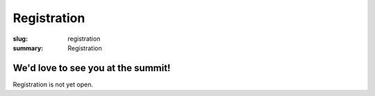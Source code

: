 Registration
############

:slug: registration
:summary: Registration

We'd love to see you at the summit!
===================================

Registration is not yet open.

